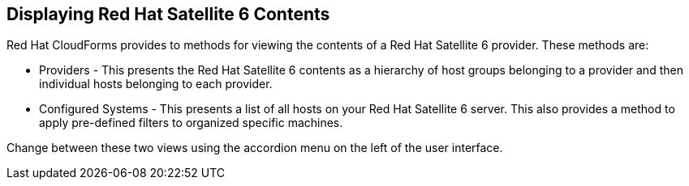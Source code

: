 [[Displaying_Red_Hat_Satellite_6_Contents]]
== Displaying Red Hat Satellite 6 Contents

Red Hat CloudForms provides to methods for viewing the contents of a Red Hat Satellite 6 provider. These methods are:

* Providers - This presents the Red Hat Satellite 6 contents as a hierarchy of host groups belonging to a provider and then individual hosts belonging to each provider.
* Configured Systems - This presents a list of all hosts on your Red Hat Satellite 6 server. This also provides a method to apply pre-defined filters to organized specific machines.

Change between these two views using the accordion menu on the left of the user interface.

